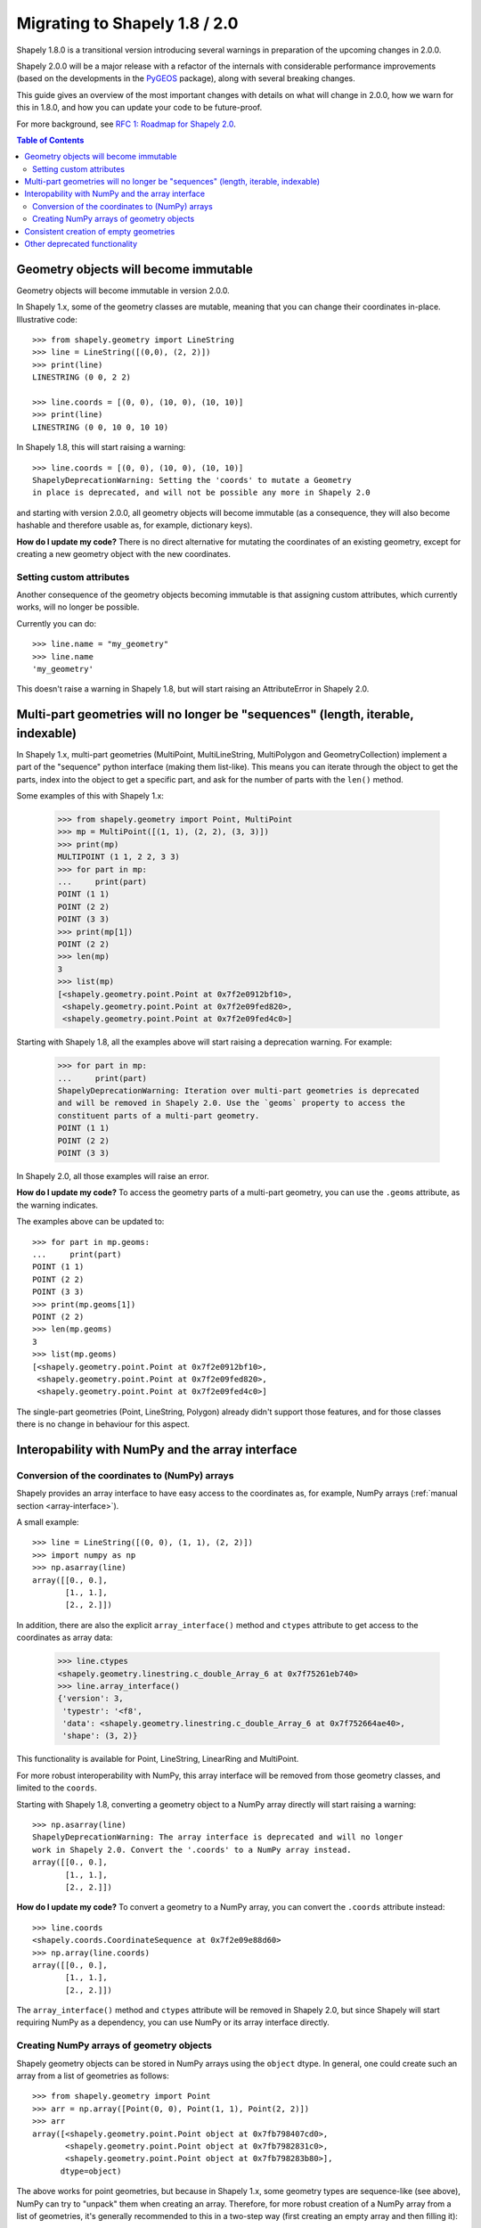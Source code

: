 .. _migration:

==============================
Migrating to Shapely 1.8 / 2.0
==============================

Shapely 1.8.0 is a transitional version introducing several warnings in
preparation of the upcoming changes in 2.0.0.

Shapely 2.0.0 will be a major release with a refactor of the internals with
considerable performance improvements (based on the developments in the
`PyGEOS <https://github.com/pygeos/pygeos>`__ package), along with several
breaking changes.

This guide gives an overview of the most important changes with details
on what will change in 2.0.0, how we warn for this in 1.8.0, and how
you can update your code to be future-proof.

For more background, see
`RFC 1: Roadmap for Shapely 2.0 <https://github.com/shapely/shapely-rfc/pull/1>`__.

.. contents:: Table of Contents


Geometry objects will become immutable
======================================

Geometry objects will become immutable in version 2.0.0.

In Shapely 1.x, some of the geometry classes are mutable, meaning that you
can change their coordinates in-place. Illustrative code::

    >>> from shapely.geometry import LineString
    >>> line = LineString([(0,0), (2, 2)])
    >>> print(line)
    LINESTRING (0 0, 2 2)

    >>> line.coords = [(0, 0), (10, 0), (10, 10)]
    >>> print(line)
    LINESTRING (0 0, 10 0, 10 10)

In Shapely 1.8, this will start raising a warning::

    >>> line.coords = [(0, 0), (10, 0), (10, 10)]
    ShapelyDeprecationWarning: Setting the 'coords' to mutate a Geometry
    in place is deprecated, and will not be possible any more in Shapely 2.0

and starting with version 2.0.0, all geometry objects will become immutable
(as a consequence, they will also become hashable and therefore usable as, for
example, dictionary keys).

**How do I update my code?** There is no direct alternative for mutating the
coordinates of an existing geometry, except for creating a new geometry
object with the new coordinates.


Setting custom attributes
-------------------------

Another consequence of the geometry objects becoming immutable is that
assigning custom attributes, which currently works, will no longer be possible.

Currently you can do::

    >>> line.name = "my_geometry"
    >>> line.name
    'my_geometry'

This doesn't raise a warning in Shapely 1.8, but will start raising an
AttributeError in Shapely 2.0.


Multi-part geometries will no longer be "sequences" (length, iterable, indexable)
=================================================================================

In Shapely 1.x, multi-part geometries (MultiPoint, MultiLineString,
MultiPolygon and GeometryCollection) implement a part of the "sequence"
python interface (making them list-like). This means you can iterate through
the object to get the parts, index into the object to get a specific part,
and ask for the number of parts with the ``len()`` method.

Some examples of this with Shapely 1.x:

    >>> from shapely.geometry import Point, MultiPoint
    >>> mp = MultiPoint([(1, 1), (2, 2), (3, 3)])
    >>> print(mp)
    MULTIPOINT (1 1, 2 2, 3 3)
    >>> for part in mp:
    ...     print(part)
    POINT (1 1)
    POINT (2 2)
    POINT (3 3)
    >>> print(mp[1])
    POINT (2 2)
    >>> len(mp)
    3
    >>> list(mp)
    [<shapely.geometry.point.Point at 0x7f2e0912bf10>,
     <shapely.geometry.point.Point at 0x7f2e09fed820>,
     <shapely.geometry.point.Point at 0x7f2e09fed4c0>]

Starting with Shapely 1.8, all the examples above will start raising a
deprecation warning. For example:

    >>> for part in mp:
    ...     print(part)
    ShapelyDeprecationWarning: Iteration over multi-part geometries is deprecated
    and will be removed in Shapely 2.0. Use the `geoms` property to access the
    constituent parts of a multi-part geometry.
    POINT (1 1)
    POINT (2 2)
    POINT (3 3)

In Shapely 2.0, all those examples will raise an error.

**How do I update my code?** To access the geometry parts of a multi-part
geometry, you can use the ``.geoms`` attribute, as the warning indicates.

The examples above can be updated to::

    >>> for part in mp.geoms:
    ...     print(part)
    POINT (1 1)
    POINT (2 2)
    POINT (3 3)
    >>> print(mp.geoms[1])
    POINT (2 2)
    >>> len(mp.geoms)
    3
    >>> list(mp.geoms)
    [<shapely.geometry.point.Point at 0x7f2e0912bf10>,
     <shapely.geometry.point.Point at 0x7f2e09fed820>,
     <shapely.geometry.point.Point at 0x7f2e09fed4c0>]

The single-part geometries (Point, LineString, Polygon) already didn't
support those features, and for those classes there is no change in behaviour
for this aspect.


Interopability with NumPy and the array interface
=================================================

Conversion of the coordinates to (NumPy) arrays
-----------------------------------------------

Shapely provides an array interface to have easy access to the coordinates as,
for example, NumPy arrays (:ref:`manual section <array-interface>`).

A small example::

    >>> line = LineString([(0, 0), (1, 1), (2, 2)])
    >>> import numpy as np
    >>> np.asarray(line)
    array([[0., 0.],
           [1., 1.],
           [2., 2.]])

In addition, there are also the explicit ``array_interface()`` method and
``ctypes`` attribute to get access to the coordinates as array data:

    >>> line.ctypes
    <shapely.geometry.linestring.c_double_Array_6 at 0x7f75261eb740>
    >>> line.array_interface()
    {'version': 3,
     'typestr': '<f8',
     'data': <shapely.geometry.linestring.c_double_Array_6 at 0x7f752664ae40>,
     'shape': (3, 2)}

This functionality is available for Point, LineString, LinearRing and MultiPoint.

For more robust interoperability with NumPy, this array interface will be removed
from those geometry classes, and limited to the ``coords``. 

Starting with Shapely 1.8, converting a geometry object to a NumPy array
directly will start raising a warning::

    >>> np.asarray(line)
    ShapelyDeprecationWarning: The array interface is deprecated and will no longer
    work in Shapely 2.0. Convert the '.coords' to a NumPy array instead.
    array([[0., 0.],
           [1., 1.],
           [2., 2.]])

**How do I update my code?** To convert a geometry to a NumPy array, you can
convert the ``.coords`` attribute instead::

    >>> line.coords
    <shapely.coords.CoordinateSequence at 0x7f2e09e88d60>
    >>> np.array(line.coords)
    array([[0., 0.],
           [1., 1.],
           [2., 2.]])

The ``array_interface()`` method and ``ctypes`` attribute will be removed in
Shapely 2.0, but since Shapely will start requiring NumPy as a dependency,
you can use NumPy or its array interface directly.

Creating NumPy arrays of geometry objects
-----------------------------------------

Shapely geometry objects can be stored in NumPy arrays using the ``object``
dtype. In general, one could create such an array from a list of geometries
as follows::

    >>> from shapely.geometry import Point
    >>> arr = np.array([Point(0, 0), Point(1, 1), Point(2, 2)])
    >>> arr
    array([<shapely.geometry.point.Point object at 0x7fb798407cd0>,
           <shapely.geometry.point.Point object at 0x7fb7982831c0>,
           <shapely.geometry.point.Point object at 0x7fb798283b80>],
          dtype=object)

The above works for point geometries, but because in Shapely 1.x, some
geometry types are sequence-like (see above), NumPy can try to "unpack" them
when creating an array. Therefore, for more robust creation of a NumPy array
from a list of geometries, it's generally recommended to this in a two-step
way (first creating an empty array and then filling it)::

    geoms = [Point(0, 0), Point(1, 1), Point(2, 2)]
    arr = np.empty(len(geoms), dtype="object")
    arr[:] = geoms

This code snippet results in the same array as the example above, and works
for all geometry types and Shapely/NumPy versions. 

However, starting with Shapely 1.8, the above code will show deprecation
warnings that cannot be avoided (depending on the geometry type, NumPy tries
to access the array interface of the objects or check if an object is
iterable or has a length, and those operations are all deprecated now. The
end result is still correct, but the warnings appear nonetheless).
Specifically in this case, it is fine to ignore those warnings (and the only
way to make them go away)::

    import warnings
    from shapely.errors import ShapelyDeprecationWarning

    geoms = [Point(0, 0), Point(1, 1), Point(2, 2)]
    arr = np.empty(len(geoms), dtype="object")

    with warnings.catch_warnings():
        warnings.filterwarnings("ignore", category=ShapelyDeprecationWarning)
        arr[:] = geoms

In Shapely 2.0, the geometry objects will no longer be sequence like and
those deprecation warnings will be removed (and thus the ``filterwarnings``
will no longer be necessary), and creation of NumPy arrays will generally be
more robust.

If you maintain code that depends on Shapely, and you want to have it work
with multiple versions of Shapely, the above code snippet provides a context
manager that can be copied into your project::

    import contextlib
    import shapely
    import warnings
    from distutils.version import LooseVersion

    SHAPELY_GE_20 = str(shapely.__version__) >= LooseVersion("2.0")

    try:
        from shapely.errors import ShapelyDeprecationWarning as shapely_warning
    except ImportError:
        shapely_warning = None

    if shapely_warning is not None and not SHAPELY_GE_20:
        @contextlib.contextmanager
        def ignore_shapely2_warnings():
            with warnings.catch_warnings():
                warnings.filterwarnings("ignore", category=shapely_warning)
                yield
    else:
        @contextlib.contextmanager
        def ignore_shapely2_warnings():
            yield

This can then be used when creating NumPy arrays (be careful to *only* use it
for this specific purpose, and not generally suppress those warnings)::

    geoms = [...]
    arr = np.empty(len(geoms), dtype="object")
    with ignore_shapely2_warnings():
        arr[:] = geoms


Consistent creation of empty geometries
=======================================

Shapely 1.x is inconsistent in creating empty geometries between various
creation methods. A small example for an empty Polygon geometry::

    # Using an empty constructor results in a GeometryCollection
    >>> from shapely.geometry import Polygon
    >>> g1 = Polygon()
    >>> type(g1)
    <class 'shapely.geometry.polygon.Polygon'>
    >>> g1.wkt
    GEOMETRYCOLLECTION EMPTY

    # Converting from WKT gives a correct empty polygon
    >>> from shapely import wkt
    >>> g2 = wkt.loads("POLYGON EMPTY")
    >>> type(g2)
    <class 'shapely.geometry.polygon.Polygon'>
    >>> g2.wkt
    POLYGON EMPTY

Shapely 1.8 does not yet change this inconsistent behaviour, but starting
with Shapely 2.0, the different methods will always consistently give an
empty geometry object of the correct type, instead of using an empty
GeometryCollection as "generic" empty geometry object.

**How do I update my code?** Those cases that will change don't raise a
warning, but you will need to update your code if you rely on the fact that
empty geometry objects are of the GeometryCollection type. Use the
``.is_empty`` attribute for robustly checking if a geometry object is an
empty geometry.

In addition, the WKB serialization methods will start supporting empty
Points (using ``"POINT (NaN NaN)"`` to represent an empty point).


Other deprecated functionality
==============================

There are some other various functions and methods deprecated in Shapely 1.8
as well:

- The adapters to create geometry-like proxy objects with coordinates stored
  outside Shapely geometries are deprecated and will be removed in Shapely
  2.0 (e.g. created using ``asShape()``). They have little to no benefit
  compared to the normal geometry classes, as thus you can convert to your
  data to a normal geometry object instead. Use the ``shape()`` function
  instead to convert a GeoJSON-like dict to a Shapely geometry.

- The ``empty()`` method on a geometry object is deprecated.

- The ``shapely.ops.cascaded_union`` function is deprecated. Use
  ``shapely.ops.unary_union`` instead.
